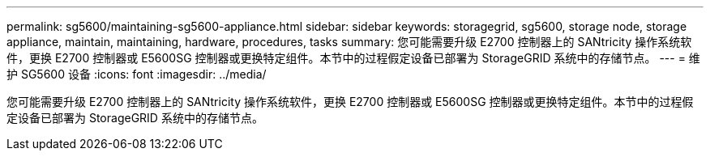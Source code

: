 ---
permalink: sg5600/maintaining-sg5600-appliance.html 
sidebar: sidebar 
keywords: storagegrid, sg5600, storage node, storage appliance, maintain, maintaining, hardware, procedures, tasks 
summary: 您可能需要升级 E2700 控制器上的 SANtricity 操作系统软件，更换 E2700 控制器或 E5600SG 控制器或更换特定组件。本节中的过程假定设备已部署为 StorageGRID 系统中的存储节点。 
---
= 维护 SG5600 设备
:icons: font
:imagesdir: ../media/


[role="lead"]
您可能需要升级 E2700 控制器上的 SANtricity 操作系统软件，更换 E2700 控制器或 E5600SG 控制器或更换特定组件。本节中的过程假定设备已部署为 StorageGRID 系统中的存储节点。
